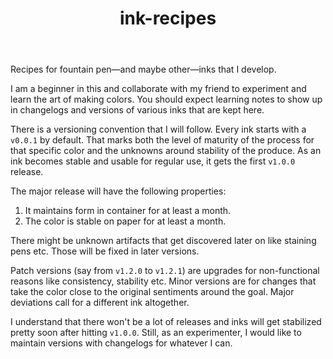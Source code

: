 #+TITLE: ink-recipes

Recipes for fountain pen---and maybe other---inks that I develop.

I am a beginner in this and collaborate with my friend to experiment and learn
the art of making colors. You should expect learning notes to show up in
changelogs and versions of various inks that are kept here.

There is a versioning convention that I will follow. Every ink starts with a
~v0.0.1~ by default. That marks both the level of maturity of the process for that
specific color and the unknowns around stability of the produce. As an ink
becomes stable and usable for regular use, it gets the first ~v1.0.0~ release.

The major release will have the following properties:

1. It maintains form in container for at least a month.
2. The color is stable on paper for at least a month.

There might be unknown artifacts that get discovered later on like staining pens
etc. Those will be fixed in later versions.

Patch versions (say from ~v1.2.0~ to ~v1.2.1~) are upgrades for non-functional
reasons like consistency, stability etc. Minor versions are for changes that
take the color close to the original sentiments around the goal. Major
deviations call for a different ink altogether.

I understand that there won't be a lot of releases and inks will get stabilized
pretty soon after hitting ~v1.0.0~. Still, as an experimenter, I would like to
maintain versions with changelogs for whatever I can.
